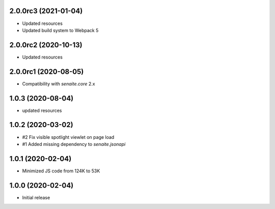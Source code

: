 2.0.0rc3 (2021-01-04)
---------------------

- Updated resources
- Updated build system to Webpack 5


2.0.0rc2 (2020-10-13)
---------------------

- Updated resources


2.0.0rc1 (2020-08-05)
---------------------

- Compatibility with `senaite.core` 2.x


1.0.3 (2020-08-04)
------------------

- updated resources


1.0.2 (2020-03-02)
------------------

- #2 Fix visible spotlight viewlet on page load
- #1 Added missing dependency to `senaite.jsonapi`


1.0.1 (2020-02-04)
------------------

- Minimized JS code from 124K to 53K


1.0.0 (2020-02-04)
------------------

- Initial release
